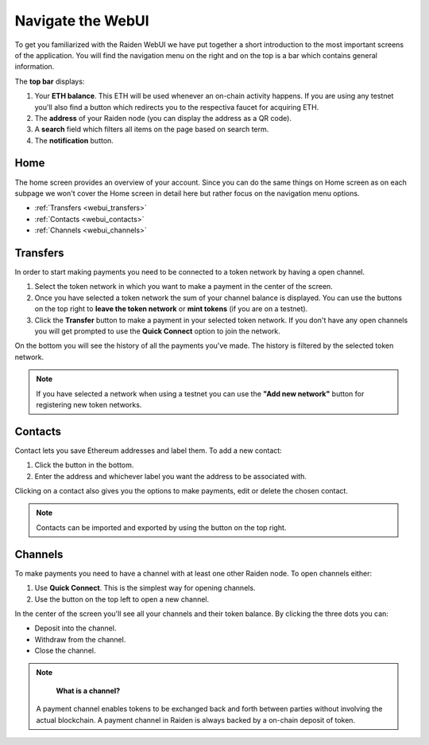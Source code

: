 .. _webui:

Navigate the WebUI
==================

To get you familiarized with the Raiden WebUI we have put together a short introduction to the most important screens of the application.
You will find the navigation menu on the right and on the top is a bar
which contains general information.

The **top bar** displays:

1. Your **ETH balance**. This ETH will be used whenever an on-chain
   activity happens. If you are using any testnet you'll also find a
   button which redirects you to the respectiva faucet for acquiring
   ETH.
2. The **address** of your Raiden node (you can display the address as a
   QR code).
3. A **search** field which filters all items on the page based on
   search term.
4. The **notification** button.

Home
----

The home screen provides an overview of your account. Since you can do
the same things on Home screen as on each subpage we won't cover the
Home screen in detail here but rather focus on the navigation menu
options.

-  :ref:`Transfers <webui_transfers>`
-  :ref:`Contacts <webui_contacts>`
-  :ref:`Channels <webui_channels>`

.. _webui_transfers:

Transfers
---------

In order to start making payments you need to be connected to a token
network by having a open channel.

1. Select the token network in which you want to make a payment in the
   center of the screen.
2. Once you have selected a token network the sum of your channel
   balance is displayed. You can use the buttons on the top right to
   **leave the token network** or **mint tokens** (if you are on a
   testnet).
3. Click the **Transfer** button to make a payment in your selected
   token network. If you don't have any open channels you will get
   prompted to use the **Quick Connect** option to join the network.

On the bottom you will see the history of all the payments you've made.
The history is filtered by the selected token network.

.. note:: If you have selected a network when using a testnet you can use the **"Add new network"** button for registering new token networks.

.. _webui_contacts:

Contacts
--------

Contact lets you save Ethereum addresses and label them. To add a new
contact:

1. Click the button in the bottom.
2. Enter the address and whichever label you want the address to be
   associated with.

Clicking on a contact also gives you the options to make payments, edit
or delete the chosen contact.

.. note:: Contacts can be imported and exported by using the button on the top right.

.. _webui_channels:

Channels
--------

To make payments you need to have a channel with at least one other
Raiden node. To open channels either:

1. Use **Quick Connect**. This is the simplest way for opening channels.
2. Use the button on the top left to open a new channel.

In the center of the screen you'll see all your channels and their token
balance. By clicking the three dots you can:

-  Deposit into the channel.
-  Withdraw from the channel.
-  Close the channel.

.. note::

    **What is a channel?**

   A payment channel enables tokens to be exchanged back and forth between
   parties without involving the actual blockchain. A payment channel in
   Raiden is always backed by a on-chain deposit of token. 

